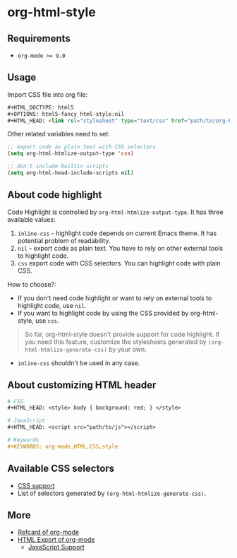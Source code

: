 * org-html-style
** Requirements
   + ~org-mode >= 9.0~

** Usage
   Import CSS file into org file:
   #+begin_src html
   ,#+HTML_DOCTYPE: html5
   ,#+OPTIONS: html5-fancy html-style:nil
   ,#+HTML_HEAD: <link rel="stylesheet" type="text/css" href="path/to/org-html-style.css" />
   #+end_src

   Other related variables need to set:
   #+begin_src emacs-lisp
   ;; export code as plain text with CSS selectors
   (setq org-html-htmlize-output-type 'css)

   ;; don't include builtin scripts
   (setq org-html-head-include-scripts nil)
   #+end_src

** About code highlight
   Code Highlight is controlled by =org-html-htmlize-output-type=. It has three available values:
   1. =inline-css= - highlight code depends on current Emacs theme. It has potential problem of readability.
   2. =nil= - export code as plain text. You have to rely on other external tools to highlight code.
   3. =css= export code with CSS selectors. You can highlight code with plain CSS.

   How to choose?:
   + If you don't need code highlight or want to rely on external tools to highlight code, use =nil=.
   + If you want to highlight code by using the CSS provided by org-html-style, use =css=.

   #+begin_quote
   So far, org-html-style doesn't provide support for code highlight. If you need this feature, customize the stylesheets generated by =(org-html-htmlize-generate-css)= by your own.
   #+end_quote

   + =inline-css= shouldn't be used in any case.

** About customizing HTML header
   #+begin_src org
   # CSS
   ,#+HTML_HEAD: <style> body { background: red; } </style>

   # JavaScript
   ,#+HTML_HEAD: <script src="path/to/js"></script>

   # Keywords
   ,#+KEYWORDS: org-mode,HTML,CSS,style
   #+end_src

** Available CSS selectors
   + [[https://orgmode.org/manual/CSS-support.html][CSS support]]
   + List of selectors generated by =(org-html-htmlize-generate-css)=.

** More
   + [[https://github.com/fniessen/refcard-org-mode][Refcard of org-mode]]
   + [[https://orgmode.org/manual/HTML-Export.html][HTML Export of org-mode]]
     + [[https://orgmode.org/manual/JavaScript-support.html#JavaScript-support][JavaScript Support]]
